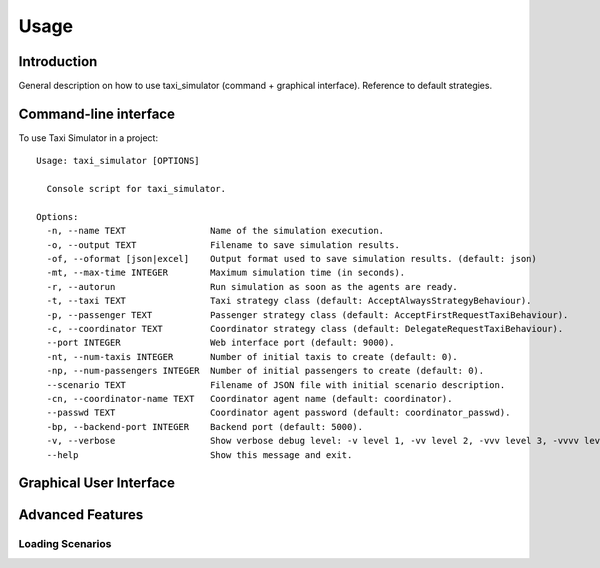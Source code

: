 =====
Usage
=====

Introduction
============
General description on how to use taxi_simulator (command + graphical interface). Reference to default strategies.

Command-line interface
======================

To use Taxi Simulator in a project::

    Usage: taxi_simulator [OPTIONS]

      Console script for taxi_simulator.

    Options:
      -n, --name TEXT                Name of the simulation execution.
      -o, --output TEXT              Filename to save simulation results.
      -of, --oformat [json|excel]    Output format used to save simulation results. (default: json)
      -mt, --max-time INTEGER        Maximum simulation time (in seconds).
      -r, --autorun                  Run simulation as soon as the agents are ready.
      -t, --taxi TEXT                Taxi strategy class (default: AcceptAlwaysStrategyBehaviour).
      -p, --passenger TEXT           Passenger strategy class (default: AcceptFirstRequestTaxiBehaviour).
      -c, --coordinator TEXT         Coordinator strategy class (default: DelegateRequestTaxiBehaviour).
      --port INTEGER                 Web interface port (default: 9000).
      -nt, --num-taxis INTEGER       Number of initial taxis to create (default: 0).
      -np, --num-passengers INTEGER  Number of initial passengers to create (default: 0).
      --scenario TEXT                Filename of JSON file with initial scenario description.
      -cn, --coordinator-name TEXT   Coordinator agent name (default: coordinator).
      --passwd TEXT                  Coordinator agent password (default: coordinator_passwd).
      -bp, --backend-port INTEGER    Backend port (default: 5000).
      -v, --verbose                  Show verbose debug level: -v level 1, -vv level 2, -vvv level 3, -vvvv level 4
      --help                         Show this message and exit.



Graphical User Interface
========================


Advanced Features
=================


Loading Scenarios
-----------------

